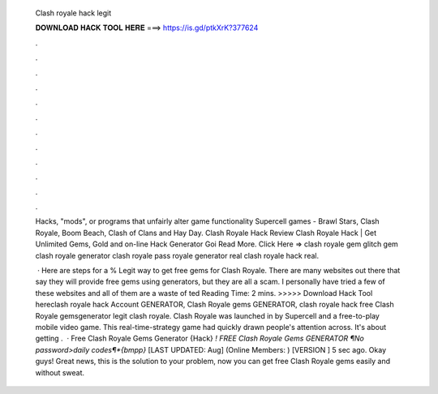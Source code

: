   Clash royale hack legit
  
  
  
  𝐃𝐎𝐖𝐍𝐋𝐎𝐀𝐃 𝐇𝐀𝐂𝐊 𝐓𝐎𝐎𝐋 𝐇𝐄𝐑𝐄 ===> https://is.gd/ptkXrK?377624
  
  
  
  .
  
  
  
  .
  
  
  
  .
  
  
  
  .
  
  
  
  .
  
  
  
  .
  
  
  
  .
  
  
  
  .
  
  
  
  .
  
  
  
  .
  
  
  
  .
  
  
  
  .
  
  Hacks, "mods", or programs that unfairly alter game functionality Supercell games - Brawl Stars, Clash Royale, Boom Beach, Clash of Clans and Hay Day.  Clash Royale Hack Review Clаѕh Rоуаlе Hасk | Gеt Unlіmіtеd Gеmѕ, Gоld аnd оn-lіnе Hасk Gеnеrаtоr Gоі Read More. Click Here =>  clash royale gem glitch gem clash royale generator clash royale pass royale generator real clash royale hack real.
  
   · Here are steps for a % Legit way to get free gems for Clash Royale. There are many websites out there that say they will provide free gems using generators, but they are all a scam. I personally have tried a few of these websites and all of them are a waste of ted Reading Time: 2 mins. >>>>> Download Hack Tool hereclash royale hack Account GENERATOR, Clash Royale gems GENERATOR, clash royale hack free Clash Royale gemsgenerator legit clash royale. Clash Royale was launched in by Supercell and a free-to-play mobile video game. This real-time-strategy game had quickly drawn people's attention across. It's about getting .  · Free Clash Royale Gems Generator {Hack} *! FREE Clash Royale Gems GENERATOR ¶No password>daily codes¶*{bmpp}* [LAST UPDATED: Aug] (Online Members: ) [VERSION ] 5 sec ago. Okay guys! Great news, this is the solution to your problem, now you can get free Clash Royale gems easily and without sweat.
